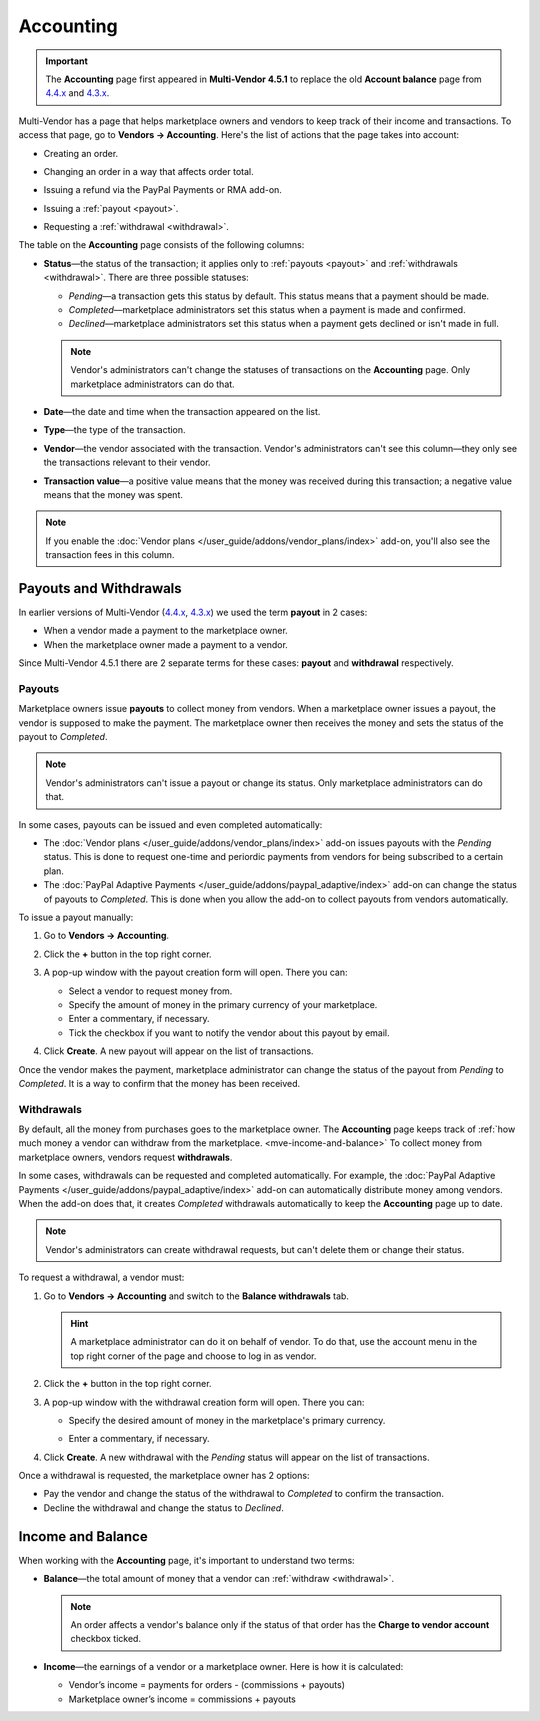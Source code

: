 **********
Accounting
**********

.. important::

    The **Accounting** page first appeared in **Multi-Vendor 4.5.1** to replace the old **Account balance** page from `4.4.x <http://docs.cs-cart.com/4.4.x/user_guide/users/vendors/account_balance.html>`_ and `4.3.x <http://docs.cs-cart.com/4.3.x/user_guide/users/vendors/account_balance.html>`_. 

Multi-Vendor has a page that helps marketplace owners and vendors to keep track of their income and transactions. To access that page, go to **Vendors → Accounting**. Here's the list of actions that the page takes into account:

* Creating an order.

* Changing an order in a way that affects order total.

* Issuing a refund via the PayPal Payments or RMA add-on.

* Issuing a :ref:`payout <payout>`.

* Requesting a :ref:`withdrawal <withdrawal>`.

  .. image:: img/account_balance.png
      :align: center
      :alt: The Accounting page in Multi-Vendor.

The table on the **Accounting** page consists of the following columns:

* **Status**—the status of the transaction; it applies only to :ref:`payouts <payout>` and :ref:`withdrawals <withdrawal>`. There are three possible statuses:

  * *Pending*—a transaction gets this status by default. This status means that a payment should be made.

  * *Completed*—marketplace administrators set this status when a payment is made and confirmed.

  * *Declined*—marketplace administrators set this status when a payment gets declined or isn't made in full.

  .. note::

      Vendor's administrators can't change the statuses of transactions on the **Accounting** page. Only marketplace administrators can do that.

* **Date**—the date and time when the transaction appeared on the list.

* **Type**—the type of the transaction.

* **Vendor**—the vendor associated with the transaction. Vendor's administrators can't see this column—they only see the transactions relevant to their vendor.

* **Transaction value**—a positive value means that the money was received during this transaction; a negative value means that the money was spent.

.. note::

    If you enable the :doc:`Vendor plans </user_guide/addons/vendor_plans/index>` add-on, you'll also see the transaction fees in this column.

=======================
Payouts and Withdrawals
=======================

In earlier versions of Multi-Vendor (`4.4.x <http://docs.cs-cart.com/4.4.x/user_guide/users/vendors/account_balance.html>`_, `4.3.x <http://docs.cs-cart.com/4.3.x/user_guide/users/vendors/account_balance.html>`_) we used the term **payout** in 2 cases:

* When a vendor made a payment to the marketplace owner.

* When the marketplace owner made a payment to a vendor.

Since Multi-Vendor 4.5.1 there are 2 separate terms for these cases: **payout** and **withdrawal** respectively.

.. _payout:

-------
Payouts
-------

Marketplace owners issue **payouts** to collect money from vendors. When a marketplace owner issues a payout, the vendor is supposed to make the payment. The marketplace owner then receives the money and sets the status of the payout to *Completed*.

.. note::

    Vendor's administrators can't issue a payout or change its status. Only marketplace administrators can do that.

In some cases, payouts can be issued and even completed automatically: 

* The :doc:`Vendor plans </user_guide/addons/vendor_plans/index>` add-on issues payouts with the *Pending* status. This is done to request one-time and periordic payments from vendors for being subscribed to a certain plan. 

* The :doc:`PayPal Adaptive Payments </user_guide/addons/paypal_adaptive/index>` add-on can change the status of payouts to *Completed*. This is done when you allow the add-on to collect payouts from vendors automatically.

To issue a payout manually:

1. Go to **Vendors → Accounting**.

2. Click the **+** button in the top right corner.

3. A pop-up window with the payout creation form will open. There you can:

   * Select a vendor to request money from.

   * Specify the amount of money in the primary currency of your marketplace.

   * Enter a commentary, if necessary.

   * Tick the checkbox if you want to notify the vendor about this payout by email.

   .. image:: img/issue_payout.png
       :align: center
       :alt: Fill in the fields in the payout creation pop-up.

4. Click **Create**. A new payout will appear on the list of transactions.

Once the vendor makes the payment, marketplace administrator can change the status of the payout from *Pending* to *Completed*. It is a way to confirm that the money has been received.

.. image:: img/confirm_payout.png
    :align: center
    :alt: Change the status of the payout when necessary.


.. _withdrawal:

-----------
Withdrawals
-----------

By default, all the money from purchases goes to the marketplace owner. The **Accounting** page keeps track of :ref:`how much money a vendor can withdraw from the marketplace. <mve-income-and-balance>` To collect money from marketplace owners, vendors request **withdrawals**.

In some cases, withdrawals can be requested and completed automatically. For example, the :doc:`PayPal Adaptive Payments </user_guide/addons/paypal_adaptive/index>` add-on can automatically distribute money among vendors. When the add-on does that, it creates *Completed* withdrawals automatically to keep the **Accounting** page up to date.

.. note::

    Vendor's administrators can create withdrawal requests, but can't delete them or change their status.

To request a withdrawal, a vendor must:

#. Go to **Vendors → Accounting** and switch to the **Balance withdrawals** tab.

   .. hint::

       A marketplace administrator can do it on behalf of vendor. To do that, use the account menu in the top right corner of the page and choose to log in as vendor.

#. Click the **+** button in the top right corner.

#. A pop-up window with the withdrawal creation form will open. There you can:

   * Specify the desired amount of money in the marketplace's primary currency.

   * Enter a commentary, if necessary.

     .. image:: img/request_withdrawal.png
        :align: center
        :alt: Fill in the fields in the withdrawal creation pop-up.

#. Click **Create**. A new withdrawal with the *Pending* status will appear on the list of transactions.

Once a withdrawal is requested, the marketplace owner has 2 options:

* Pay the vendor and change the status of the withdrawal to *Completed* to confirm the transaction.

* Decline the withdrawal and change the status to *Declined*.

.. image:: img/confirm_withdrawal.png
    :align: center
    :alt: The Accounting page in Multi-Vendor.


.. _mve-income-and-balance:

==================
Income and Balance
==================

When working with the **Accounting** page, it's important to understand two terms:

* **Balance**—the total amount of money that a vendor can :ref:`withdraw <withdrawal>`.

  .. note::

      An order affects a vendor's balance only if the status of that order has the **Charge to vendor account** checkbox ticked.

* **Income**—the earnings of a vendor or a marketplace owner. Here is how it is calculated:

  * Vendor’s income = payments for orders - (commissions + payouts)

  * Marketplace owner’s income = commissions + payouts
